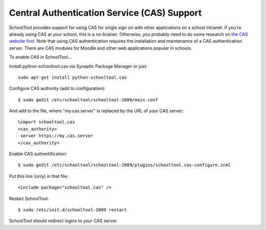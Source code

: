 Central Authentication Service (CAS) Support
============================================

SchoolTool provides support for using CAS for single sign on with other applications on a school intranet.  If you're already using CAS at your school, this is a no-brainer.  Otherwise, you probably need to do some research on `the CAS website first <http://www.jasig.org/cas>`_.  Note that using CAS authentication requires the installation and maintenance of a CAS authentication server.  There are CAS modules for Moodle and other web applications popular in schools.

To enable CAS in SchoolTool...

Install python-schooltool.cas via Synaptic Package Manager or just::

    sudo apt-get install python-schooltool.cas

Configure CAS authority (add to configuration)::

    $ sudo gedit /etc/schooltool/schooltool-2009/main.conf

And add to the file, where "my.cas.server" is replaced by the URL of your CAS server::

    %import schooltool.cas
    <cas_authority>
     server https://my.cas.server
    </cas_authority>

Enable CAS authentification::

    $ sudo gedit /etc/schooltool/schooltool-2009/plugins/schooltool.cas-configure.zcml

Put this line (only) in that file::

    <include package="schooltool.cas" />

Restart SchoolTool::

    $ sudo /etc/init.d/schooltool-2009 restart

SchoolTool should redirect logins to your CAS server.
